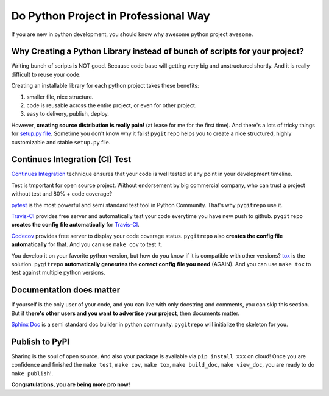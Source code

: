 .. _professional_python:

Do Python Project in Professional Way
==============================================================================
If you are new in python development, you should know why awesome python project ``awesome``.



Why Creating a Python Library instead of bunch of scripts for your project?
------------------------------------------------------------------------------

Writing bunch of scripts is NOT good. Because code base will getting very big and unstructured shortly. And it is really difficult to reuse your code.

Creating an installable library for each python project takes these benefits:

1. smaller file, nice structure.
2. code is reusable across the entire project, or even for other project.
3. easy to delivery, publish, deploy.

However, **creating source distribution is really pain!** (at lease for me for the first time). And there's a lots of tricky things for `setup.py file <https://docs.python.org/2/distutils/setupscript.html>`_. Sometime you don't know why it fails! ``pygitrepo`` helps you to create a nice structured, highly customizable and stable ``setup.py`` file.


Continues Integration (CI) Test
------------------------------------------------------------------------------

`Continues Integration <https://www.thoughtworks.com/continuous-integration>`_ technique ensures that your code is well tested at any point in your development timeline.

Test is tmportant for open source project. Without endorsement by big commercial company, who can trust a project without test and 80% + code coverage?

`pytest <https://docs.pytest.org/en/latest/>`_ is the most powerful and semi standard test tool in Python Community. That's why ``pygitrepo`` use it.

`Travis-CI <https://travis-ci.org/>`_ provides free server and automatically test your code everytime you have new push to github. ``pygitrepo`` **creates the config file automatically** for `Travis-CI <https://docs.travis-ci.com/user/languages/python/>`_.

`Codecov <https://codecov.io/>`_ provides free server to display your code coverage status. ``pygitrepo`` also **creates the config file automatically** for that. And you can use ``make cov`` to test it.

You develop it on your favorite python version, but how do you know if it is compatible with other versions? `tox <https://tox.readthedocs.io/>`_ is the solution. ``pygitrepo`` **automatically generates the correct config file you need** (AGAIN). And you can use ``make tox`` to test against multiple python versions.


Documentation does matter
------------------------------------------------------------------------------

If yourself is the only user of your code, and you can live with only docstring and comments, you can skip this section. But if **there's other users and you want to advertise your project**, then documents matter.

`Sphinx Doc <http://www.sphinx-doc.org/>`_ is a semi standard doc builder in python community. ``pygitrepo`` will initialize the skeleton for you.


Publish to PyPI
------------------------------------------------------------------------------

Sharing is the soul of open source. And also your package is available via ``pip install xxx`` on cloud! Once you are confidence and finished the ``make test``, ``make cov``, ``make tox``, ``make build_doc``, ``make view_doc``, you are ready to do ``make publish``!.


**Congratulations, you are being more pro now!**
